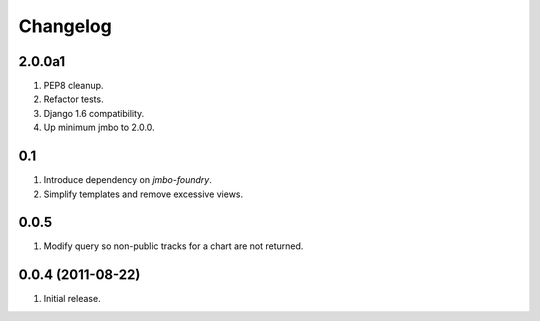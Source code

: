 Changelog
=========

2.0.0a1
-------
#. PEP8 cleanup.
#. Refactor tests.
#. Django 1.6 compatibility.
#. Up minimum jmbo to 2.0.0.

0.1
---
#. Introduce dependency on `jmbo-foundry`.
#. Simplify templates and remove excessive views.

0.0.5
-----
#. Modify query so non-public tracks for a chart are not returned.

0.0.4 (2011-08-22)
------------------
#. Initial release.

